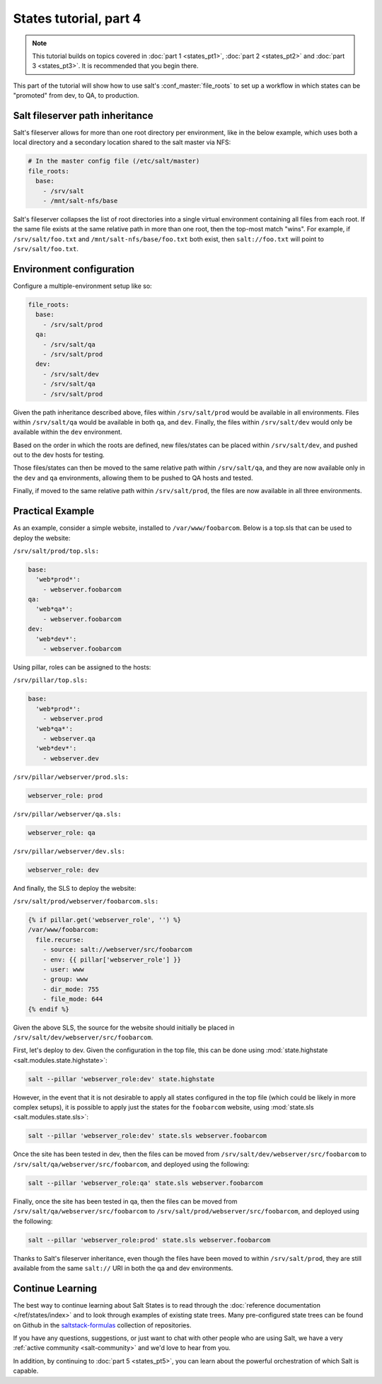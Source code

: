 =======================
States tutorial, part 4
=======================

.. note::

  This tutorial builds on topics covered in :doc:`part 1 <states_pt1>`,
  :doc:`part 2 <states_pt2>` and :doc:`part 3 <states_pt3>`. It is recommended
  that you begin there.

This part of the tutorial will show how to use salt's :conf_master:`file_roots`
to set up a workflow in which states can be "promoted" from dev, to QA, to
production.

Salt fileserver path inheritance
================================

Salt's fileserver allows for more than one root directory per environment, like
in the below example, which uses both a local directory and a secondary
location shared to the salt master via NFS:

.. code-block:: yaml

    # In the master config file (/etc/salt/master)
    file_roots:
      base:
        - /srv/salt
        - /mnt/salt-nfs/base

Salt's fileserver collapses the list of root directories into a single virtual
environment containing all files from each root. If the same file exists at the
same relative path in more than one root, then the top-most match "wins". For
example, if ``/srv/salt/foo.txt`` and ``/mnt/salt-nfs/base/foo.txt`` both
exist, then ``salt://foo.txt`` will point to ``/srv/salt/foo.txt``.

Environment configuration
=========================

Configure a multiple-environment setup like so:

.. code-block:: yaml

    file_roots:
      base:
        - /srv/salt/prod
      qa:
        - /srv/salt/qa
        - /srv/salt/prod
      dev:
        - /srv/salt/dev
        - /srv/salt/qa
        - /srv/salt/prod

Given the path inheritance described above, files within ``/srv/salt/prod``
would be available in all environments. Files within ``/srv/salt/qa`` would be
available in both ``qa``, and ``dev``. Finally, the files within
``/srv/salt/dev`` would only be available within the ``dev`` environment.

Based on the order in which the roots are defined, new files/states can be
placed within ``/srv/salt/dev``, and pushed out to the dev hosts for testing.

Those files/states can then be moved to the same relative path within
``/srv/salt/qa``, and they are now available only in the ``dev`` and ``qa``
environments, allowing them to be pushed to QA hosts and tested.

Finally, if moved to the same relative path within ``/srv/salt/prod``, the
files are now available in all three environments.

Practical Example
=================

As an example, consider a simple website, installed to ``/var/www/foobarcom``.
Below is a top.sls that can be used to deploy the website:

``/srv/salt/prod/top.sls:``

.. code-block:: yaml

    base:
      'web*prod*':
        - webserver.foobarcom
    qa:
      'web*qa*':
        - webserver.foobarcom
    dev:
      'web*dev*':
        - webserver.foobarcom


Using pillar, roles can be assigned to the hosts:

``/srv/pillar/top.sls:``

.. code-block:: yaml

    base:
      'web*prod*':
        - webserver.prod
      'web*qa*':
        - webserver.qa
      'web*dev*':
        - webserver.dev

``/srv/pillar/webserver/prod.sls:``

.. code-block:: yaml

    webserver_role: prod

``/srv/pillar/webserver/qa.sls:``

.. code-block:: yaml

    webserver_role: qa

``/srv/pillar/webserver/dev.sls:``

.. code-block:: yaml

    webserver_role: dev


And finally, the SLS to deploy the website:

``/srv/salt/prod/webserver/foobarcom.sls:``

.. code-block:: yaml

    {% if pillar.get('webserver_role', '') %}
    /var/www/foobarcom:
      file.recurse:
        - source: salt://webserver/src/foobarcom
        - env: {{ pillar['webserver_role'] }}
        - user: www
        - group: www
        - dir_mode: 755
        - file_mode: 644
    {% endif %}

Given the above SLS, the source for the website should initially be placed in
``/srv/salt/dev/webserver/src/foobarcom``.

First, let's deploy to dev. Given the configuration in the top file, this can
be done using :mod:`state.highstate <salt.modules.state.highstate>`:

.. code-block:: bash

    salt --pillar 'webserver_role:dev' state.highstate

However, in the event that it is not desirable to apply all states configured
in the top file (which could be likely in more complex setups), it is possible
to apply just the states for the ``foobarcom`` website, using :mod:`state.sls
<salt.modules.state.sls>`:

.. code-block:: bash

    salt --pillar 'webserver_role:dev' state.sls webserver.foobarcom

Once the site has been tested in dev, then the files can be moved from
``/srv/salt/dev/webserver/src/foobarcom`` to
``/srv/salt/qa/webserver/src/foobarcom``, and deployed using the following:

.. code-block:: bash

    salt --pillar 'webserver_role:qa' state.sls webserver.foobarcom

Finally, once the site has been tested in qa, then the files can be moved from
``/srv/salt/qa/webserver/src/foobarcom`` to
``/srv/salt/prod/webserver/src/foobarcom``, and deployed using the following:

.. code-block:: bash

    salt --pillar 'webserver_role:prod' state.sls webserver.foobarcom

Thanks to Salt's fileserver inheritance, even though the files have been moved
to within ``/srv/salt/prod``, they are still available from the same
``salt://`` URI in both the qa and dev environments.


Continue Learning
=================

The best way to continue learning about Salt States is to read through the
:doc:`reference documentation </ref/states/index>` and to look through examples
of existing state trees. Many pre-configured state trees
can be found on Github in the `saltstack-formulas`_ collection of repositories.

.. _`saltstack-formulas`: https://github.com/saltstack-formulas

If you have any questions, suggestions, or just want to chat with other people
who are using Salt, we have a very :ref:`active community <salt-community>`
and we'd love to hear from you.

In addition, by continuing to :doc:`part 5 <states_pt5>`, you can learn about
the powerful orchestration of which Salt is capable.
